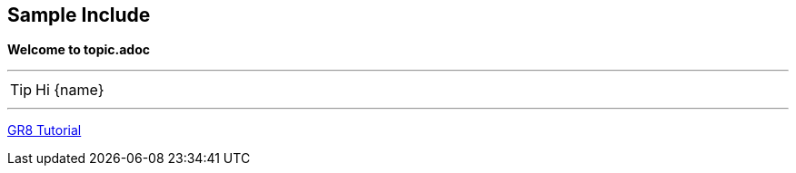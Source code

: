 == Sample Include

*Welcome to topic.adoc*

''''

TIP: Hi {name}

''''

http://eddelbuettel.net/groovy/groovy-io.html[GR8 Tutorial]
